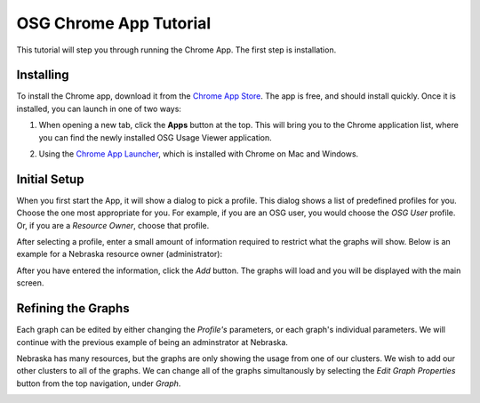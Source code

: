 
.. _tutorial-label:

OSG Chrome App Tutorial
=======================

This tutorial will step you through running the Chrome App.  The first step is installation.


Installing
----------

To install the Chrome app, download it from the `Chrome App Store <https://chrome.google.com/webstore/detail/osg-usage-viewer/nmpkkpiafdfacaadmagknacaombpkeoe>`_.  The app is free, and should install quickly.  Once it is installed, you can launch in one of two ways:

1. When opening a new tab, click the **Apps** button at the top.  This will bring you to the Chrome application list, where you can find the newly installed OSG Usage Viewer application.

.. image:: images/chromeTopBar.png
   :align: center

2. Using the `Chrome App Launcher <https://chrome.google.com/webstore/launcher>`_, which is installed with Chrome on Mac and Windows.


Initial Setup
-------------

When you first start the App, it will show a dialog to pick a profile.  This dialog shows a list of predefined profiles for you.  Choose the one most appropriate for you.  For example, if you are an OSG user, you would choose the *OSG User* profile.  Or, if you are a *Resource Owner*, choose that profile.  

After selecting a profile, enter a small amount of information required to restrict what the graphs will show.  Below is an example for a Nebraska resource owner (administrator):

.. image:: images/nebraskaProfile.png
   :align: center
   :height: 654
   :width: 606
   :scale: 70 %

After you have entered the information, click the *Add* button.  The graphs will load and you will be displayed with the main screen.


Refining the Graphs
-------------------

Each graph can be edited by either changing the *Profile's* parameters, or each graph's individual parameters.  We will continue with the previous example of being an adminstrator at Nebraska.

Nebraska has many resources, but the graphs are only showing the usage from one of our clusters.  We wish to add our other clusters to all of the graphs.  We can change all of the graphs simultanously by selecting the *Edit Graph Properties* button from the top navigation, under *Graph*.

.. image:: images/graphDropDown.png
   :align: center


